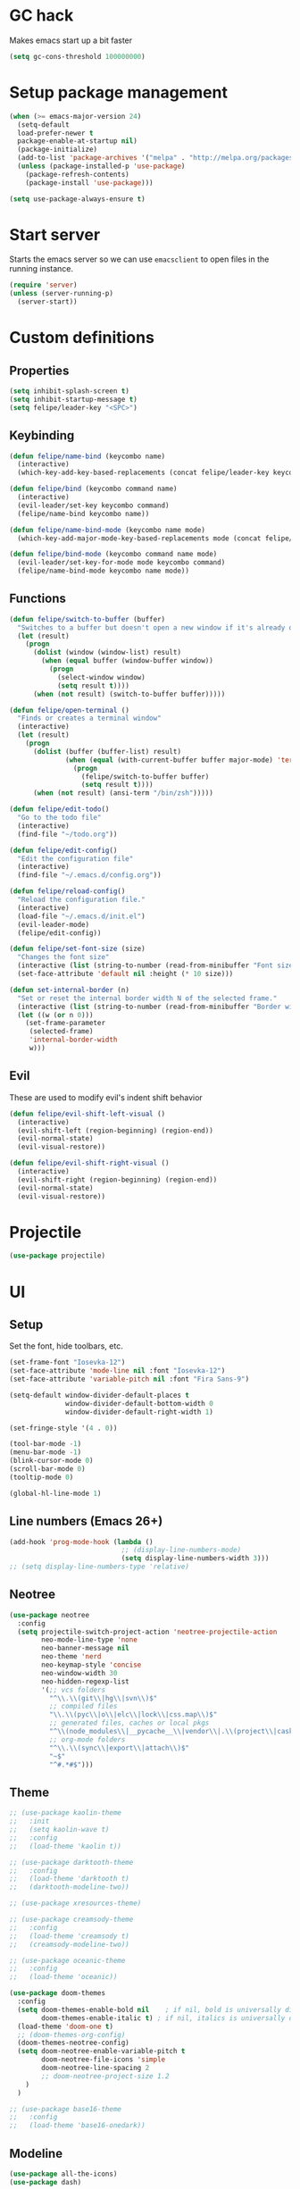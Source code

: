 * GC hack
  Makes emacs start up a bit faster
  #+BEGIN_SRC emacs-lisp
  (setq gc-cons-threshold 100000000)
  #+END_SRC
* Setup package management
  #+BEGIN_SRC emacs-lisp
  (when (>= emacs-major-version 24)
    (setq-default
    load-prefer-newer t
    package-enable-at-startup nil)
    (package-initialize)
    (add-to-list 'package-archives '("melpa" . "http://melpa.org/packages/") t)
    (unless (package-installed-p 'use-package)
      (package-refresh-contents)
      (package-install 'use-package)))

  (setq use-package-always-ensure t)
  #+END_SRC
* Start server
  Starts the emacs server so we can use =emacsclient= to open files in the running instance.
  #+BEGIN_SRC emacs-lisp
    (require 'server)
    (unless (server-running-p)
      (server-start))
  #+END_SRC
* Custom definitions
** Properties
   #+BEGIN_SRC emacs-lisp
     (setq inhibit-splash-screen t)
     (setq inhibit-startup-message t)
     (setq felipe/leader-key "<SPC>")
   #+END_SRC
** Keybinding
   #+BEGIN_SRC emacs-lisp
    (defun felipe/name-bind (keycombo name)
      (interactive)
      (which-key-add-key-based-replacements (concat felipe/leader-key keycombo) name))

    (defun felipe/bind (keycombo command name)
      (interactive)
      (evil-leader/set-key keycombo command)
      (felipe/name-bind keycombo name))

    (defun felipe/name-bind-mode (keycombo name mode)
      (which-key-add-major-mode-key-based-replacements mode (concat felipe/leader-key keycombo) name))

    (defun felipe/bind-mode (keycombo command name mode)
      (evil-leader/set-key-for-mode mode keycombo command)
      (felipe/name-bind-mode keycombo name mode))
   #+END_SRC
** Functions
   #+BEGIN_SRC emacs-lisp
     (defun felipe/switch-to-buffer (buffer)
       "Switches to a buffer but doesn't open a new window if it's already open in another one"
       (let (result)
         (progn
           (dolist (window (window-list) result)
             (when (equal buffer (window-buffer window))
               (progn
                 (select-window window)
                 (setq result t))))
           (when (not result) (switch-to-buffer buffer)))))

     (defun felipe/open-terminal ()
       "Finds or creates a terminal window"
       (interactive)
       (let (result)
         (progn
           (dolist (buffer (buffer-list) result)
                   (when (equal (with-current-buffer buffer major-mode) 'term-mode)
                     (progn
                       (felipe/switch-to-buffer buffer)
                       (setq result t))))
           (when (not result) (ansi-term "/bin/zsh")))))

     (defun felipe/edit-todo()
       "Go to the todo file"
       (interactive)
       (find-file "~/todo.org"))

     (defun felipe/edit-config()
       "Edit the configuration file"
       (interactive)
       (find-file "~/.emacs.d/config.org"))

     (defun felipe/reload-config()
       "Reload the configuration file."
       (interactive)
       (load-file "~/.emacs.d/init.el")
       (evil-leader-mode)
       (felipe/edit-config))

     (defun felipe/set-font-size (size)
       "Changes the font size"
       (interactive (list (string-to-number (read-from-minibuffer "Font size: "))))
       (set-face-attribute 'default nil :height (* 10 size)))

     (defun set-internal-border (n)
       "Set or reset the internal border width N of the selected frame."
       (interactive (list (string-to-number (read-from-minibuffer "Border width: "))))
       (let ((w (or n 0)))
         (set-frame-parameter
          (selected-frame)
          'internal-border-width
          w)))
   #+END_SRC
** Evil
   These are used to modify evil's indent shift behavior
   #+BEGIN_SRC emacs-lisp
     (defun felipe/evil-shift-left-visual ()
       (interactive)
       (evil-shift-left (region-beginning) (region-end))
       (evil-normal-state)
       (evil-visual-restore))

     (defun felipe/evil-shift-right-visual ()
       (interactive)
       (evil-shift-right (region-beginning) (region-end))
       (evil-normal-state)
       (evil-visual-restore))
   #+END_SRC
* Projectile
  #+BEGIN_SRC emacs-lisp
    (use-package projectile)
  #+END_SRC
* UI
** Setup
   Set the font, hide toolbars, etc.
   #+BEGIN_SRC emacs-lisp
     (set-frame-font "Iosevka-12")
     (set-face-attribute 'mode-line nil :font "Iosevka-12")
     (set-face-attribute 'variable-pitch nil :font "Fira Sans-9")

     (setq-default window-divider-default-places t
                   window-divider-default-bottom-width 0
                   window-divider-default-right-width 1)

     (set-fringe-style '(4 . 0))

     (tool-bar-mode -1)
     (menu-bar-mode -1)
     (blink-cursor-mode 0)
     (scroll-bar-mode 0)
     (tooltip-mode 0)

     (global-hl-line-mode 1)
   #+END_SRC
** Line numbers (Emacs 26+)
   #+BEGIN_SRC emacs-lisp
     (add-hook 'prog-mode-hook (lambda ()
                                 ;; (display-line-numbers-mode)
                                 (setq display-line-numbers-width 3)))
     ;; (setq display-line-numbers-type 'relative)
   #+END_SRC
** Neotree
   #+BEGIN_SRC emacs-lisp
     (use-package neotree
       :config
       (setq projectile-switch-project-action 'neotree-projectile-action
             neo-mode-line-type 'none
             neo-banner-message nil
             neo-theme 'nerd
             neo-keymap-style 'concise
             neo-window-width 30
             neo-hidden-regexp-list
             '(;; vcs folders
               "^\\.\\(git\\|hg\\|svn\\)$"
               ;; compiled files
               "\\.\\(pyc\\|o\\|elc\\|lock\\|css.map\\)$"
               ;; generated files, caches or local pkgs
               "^\\(node_modules\\|__pycache__\\|vendor\\|.\\(project\\|cask\\|yardoc\\|sass-cache\\)\\)$"
               ;; org-mode folders
               "^\\.\\(sync\\|export\\|attach\\)$"
               "~$"
               "^#.*#$")))
   #+END_SRC
** Theme
  #+BEGIN_SRC emacs-lisp
        ;; (use-package kaolin-theme
        ;;   :init
        ;;   (setq kaolin-wave t)
        ;;   :config
        ;;   (load-theme 'kaolin t))

        ;; (use-package darktooth-theme
        ;;   :config
        ;;   (load-theme 'darktooth t)
        ;;   (darktooth-modeline-two))

        ;; (use-package xresources-theme)

        ;; (use-package creamsody-theme
        ;;   :config
        ;;   (load-theme 'creamsody t)
        ;;   (creamsody-modeline-two))

        ;; (use-package oceanic-theme
        ;;   :config
        ;;   (load-theme 'oceanic))

        (use-package doom-themes
          :config
          (setq doom-themes-enable-bold nil    ; if nil, bold is universally disabled
                doom-themes-enable-italic t) ; if nil, italics is universally disabled
          (load-theme 'doom-one t)
          ;; (doom-themes-org-config)
          (doom-themes-neotree-config)
          (setq doom-neotree-enable-variable-pitch t
                doom-neotree-file-icons 'simple
                doom-neotree-line-spacing 2
                ;; doom-neotree-project-size 1.2
            )
          )

        ;; (use-package base16-theme
        ;;   :config
        ;;   (load-theme 'base16-onedark))

  #+END_SRC
** Modeline
   #+BEGIN_SRC emacs-lisp
     (use-package all-the-icons)
     (use-package dash)

     (defun doom--resolve-hooks (hooks)
       (cl-loop with quoted-p = (eq (car-safe hooks) 'quote)
                for hook in (doom-enlist (doom-unquote hooks))
                if (eq (car-safe hook) 'quote)
                 collect (cadr hook)
                else if quoted-p
                 collect hook
     else collect (intern (format "%s-hook" (symbol-name hook)))))

     (defun doom-enlist (exp)
       "Return EXP wrapped in a list, or as-is if already a list."
       (if (listp exp) exp (list exp)))

     (defun doom-unquote (exp)
       "Return EXP unquoted."
       (while (memq (car-safe exp) '(quote function))
         (setq exp (cadr exp)))
     exp)

     (defmacro add-hook! (&rest args)
       "A convenience macro for `add-hook'. Takes, in order:
       1. Optional properties :local and/or :append, which will make the hook
          buffer-local or append to the list of hooks (respectively),
       2. The hooks: either an unquoted major mode, an unquoted list of major-modes,
          a quoted hook variable or a quoted list of hook variables. If unquoted, the
          hooks will be resolved by appending -hook to each symbol.
       3. A function, list of functions, or body forms to be wrapped in a lambda.
     Examples:
         (add-hook! 'some-mode-hook 'enable-something)
         (add-hook! some-mode '(enable-something and-another))
         (add-hook! '(one-mode-hook second-mode-hook) 'enable-something)
         (add-hook! (one-mode second-mode) 'enable-something)
         (add-hook! :append (one-mode second-mode) 'enable-something)
         (add-hook! :local (one-mode second-mode) 'enable-something)
         (add-hook! (one-mode second-mode) (setq v 5) (setq a 2))
         (add-hook! :append :local (one-mode second-mode) (setq v 5) (setq a 2))
     Body forms can access the hook's arguments through the let-bound variable
     `args'."
       (declare (indent defun) (debug t))
       (let ((hook-fn 'add-hook)
             append-p local-p)
         (while (keywordp (car args))
           (pcase (pop args)
             (:append (setq append-p t))
             (:local  (setq local-p t))
             (:remove (setq hook-fn 'remove-hook))))
         (let ((hooks (doom--resolve-hooks (pop args)))
               (funcs
                (let ((val (car args)))
                  (if (memq (car-safe val) '(quote function))
                      (if (cdr-safe (cadr val))
                          (cadr val)
                        (list (cadr val)))
                    (list args))))
               forms)
           (dolist (fn funcs)
             (setq fn (if (symbolp fn)
                          `(function ,fn)
                        `(lambda (&rest _) ,@args)))
             (dolist (hook hooks)
               (push (cond ((eq hook-fn 'remove-hook)
                            `(remove-hook ',hook ,fn ,local-p))
                           (t
                            `(add-hook ',hook ,fn ,append-p ,local-p)))
                     forms)))
     `(progn ,@(nreverse forms)))))


     (defmacro def-modeline-segment! (name &rest forms)
       "Defines a modeline segment and byte compiles it."
       (declare (indent defun) (doc-string 2))
       (let ((sym (intern (format "doom-modeline-segment--%s" name))))
         `(progn
            (defun ,sym () ,@forms)
            ,(unless (bound-and-true-p byte-compile-current-file)
               `(let (byte-compile-warnings)
                  (byte-compile #',sym))))))

     (defsubst doom--prepare-modeline-segments (segments)
       (cl-loop for seg in segments
                if (stringp seg)
                 collect seg
                else
                 collect (list (intern (format "doom-modeline-segment--%s" (symbol-name seg))))))

     (defmacro def-modeline! (name lhs &optional rhs)
       "Defines a modeline format and byte-compiles it. NAME is a symbol to identify
     it (used by `doom-modeline' for retrieval). LHS and RHS are lists of symbols of
     modeline segments defined with `def-modeline-segment!'.
     Example:
       (def-modeline! minimal
         (bar matches \" \" buffer-info)
         (media-info major-mode))
       (doom-set-modeline 'minimal t)"
       (let ((sym (intern (format "doom-modeline-format--%s" name)))
             (lhs-forms (doom--prepare-modeline-segments lhs))
             (rhs-forms (doom--prepare-modeline-segments rhs)))
         `(progn
            (defun ,sym ()
              (let ((lhs (list ,@lhs-forms))
                    (rhs (list ,@rhs-forms)))
                (let ((rhs-str (format-mode-line rhs)))
                  (list lhs
                        (propertize
                         " " 'display
                         `((space :align-to (- (+ right right-fringe right-margin)
                                               ,(+ 1 (string-width rhs-str))))))
                        rhs-str))))
            ,(unless (bound-and-true-p byte-compile-current-file)
               `(let (byte-compile-warnings)
                  (byte-compile #',sym))))))

     (defun doom-modeline (key)
       "Returns a mode-line configuration associated with KEY (a symbol). Throws an
     error if it doesn't exist."
       (let ((fn (intern (format "doom-modeline-format--%s" key))))
         (when (functionp fn)
           `(:eval (,fn)))))

     (defun doom-set-modeline (key &optional default)
       "Set the modeline format. Does nothing if the modeline KEY doesn't exist. If
     DEFAULT is non-nil, set the default mode-line for all buffers."
       (-when-let (modeline (doom-modeline key))
         (setf (if default
                   (default-value 'mode-line-format)
                 (buffer-local-value 'mode-line-format (current-buffer)))
     modeline)))

     ;; anzu and evil-anzu expose current/total state that can be displayed in the
     ;; mode-line.
     (use-package evil-anzu
       :when (featurep 'evil)
       :init
       (add-transient-hook! #'evil-ex-start-search (require 'evil-anzu))
       :config
       (setq anzu-cons-mode-line-p nil
             anzu-minimum-input-length 1
             anzu-search-threshold 250)

       ;; Avoid anzu conflicts across buffers
       (mapc #'make-variable-buffer-local
             '(anzu--total-matched anzu--current-position anzu--state
               anzu--cached-count anzu--cached-positions anzu--last-command
               anzu--last-isearch-string anzu--overflow-p))

       ;; Ensure anzu state is cleared when searches & iedit are done
       (add-hook 'isearch-mode-end-hook #'anzu--reset-status t)
       (add-hook '+evil-esc-hook #'anzu--reset-status t)
       (add-hook 'iedit-mode-end-hook #'anzu--reset-status))


     ;; Keep `+doom-modeline-current-window' up-to-date
     (defvar +doom-modeline-current-window (frame-selected-window))
     (defun +doom-modeline|set-selected-window (&rest _)
       "Sets `+doom-modeline-current-window' appropriately"
       (let ((win (frame-selected-window)))
         (unless (minibuffer-window-active-p win)
           (setq +doom-modeline-current-window win))))

     (add-hook 'window-configuration-change-hook #'+doom-modeline|set-selected-window)
     (add-hook 'focus-in-hook #'+doom-modeline|set-selected-window)
     (advice-add #'handle-switch-frame :after #'+doom-modeline|set-selected-window)
     (advice-add #'select-window :after #'+doom-modeline|set-selected-window)

     ;; fish-style modeline
     (use-package shrink-path
       :commands (shrink-path-prompt shrink-path-file-mixed))


     ;;
     ;; Variables
     ;;

     (defvar +doom-modeline-height 40
       "How tall the mode-line should be (only respected in GUI emacs).")

     (defvar +doom-modeline-bar-width 3
       "How wide the mode-line bar should be (only respected in GUI emacs).")

     (defvar +doom-modeline-vspc
       (propertize " " 'face 'variable-pitch)
       "TODO")

     (defvar +doom-modeline-buffer-file-name-style 'truncate-upto-project
       "Determines the style used by `+doom-modeline-buffer-file-name'.
     Given ~/Projects/FOSS/emacs/lisp/comint.el
     truncate-upto-project => ~/P/F/emacs/lisp/comint.el
     truncate-upto-root => ~/P/F/e/lisp/comint.el
     truncate-all => ~/P/F/e/l/comint.el
     relative-to-project => lisp/comint.el
     file-name => comint.el")

     ;; externs
     (defvar anzu--state nil)
     (defvar evil-mode nil)
     (defvar evil-state nil)
     (defvar evil-visual-selection nil)
     (defvar iedit-mode nil)
     (defvar all-the-icons-scale-factor)
     (defvar all-the-icons-default-adjust)


     ;;
     ;; Custom faces
     ;;

     (defgroup +doom-modeline nil
       ""
       :group 'doom)

     (defface doom-modeline-buffer-path
       '((t (:inherit mode-line-emphasis :bold t)))
       "Face used for the dirname part of the buffer path."
       :group '+doom-modeline)

     (defface doom-modeline-buffer-file
       '((t (:inherit mode-line-buffer-id)))
       "Face used for the filename part of the mode-line buffer path."
       :group '+doom-modeline)

     (defface doom-modeline-buffer-modified
       '((t (:inherit error :background nil :bold t)))
       "Face used for the 'unsaved' symbol in the mode-line."
       :group '+doom-modeline)

     (defface doom-modeline-buffer-major-mode
       '((t (:inherit mode-line-emphasis :bold t)))
       "Face used for the major-mode segment in the mode-line."
       :group '+doom-modeline)

     (defface doom-modeline-highlight
       '((t (:inherit mode-line-emphasis)))
       "Face for bright segments of the mode-line."
       :group '+doom-modeline)

     (defface doom-modeline-panel
       '((t (:inherit mode-line-highlight)))
       "Face for 'X out of Y' segments, such as `+doom-modeline--anzu', `+doom-modeline--evil-substitute' and
     `iedit'"
       :group '+doom-modeline)

     (defface doom-modeline-info
       `((t (:inherit success :bold t)))
       "Face for info-level messages in the modeline. Used by `*vc'."
       :group '+doom-modeline)

     (defface doom-modeline-warning
       `((t (:inherit warning :bold t)))
       "Face for warnings in the modeline. Used by `*flycheck'"
       :group '+doom-modeline)

     (defface doom-modeline-urgent
       `((t (:inherit error :bold t)))
       "Face for errors in the modeline. Used by `*flycheck'"
       :group '+doom-modeline)

     ;; Bar
     (defface doom-modeline-bar '((t (:inherit highlight)))
       "The face used for the left-most bar on the mode-line of an active window."
       :group '+doom-modeline)

     (defface doom-modeline-eldoc-bar '((t (:inherit shadow)))
       "The face used for the left-most bar on the mode-line when eldoc-eval is
     active."
       :group '+doom-modeline)

     (defface doom-modeline-inactive-bar '((t (:inherit warning :inverse-video t)))
       "The face used for the left-most bar on the mode-line of an inactive window."
       :group '+doom-modeline)


     ;;
     ;; Bootstrap
     ;;

     ;; Show version string for multi-version managers like rvm, rbenv, pyenv, etc.
     (defvar-local +doom-modeline-env-version nil)
     (defvar-local +doom-modeline-env-command nil)
     (add-hook! '(focus-in-hook find-file-hook) #'+doom-modeline|update-env)
     (defun +doom-modeline|update-env ()
       (when +doom-modeline-env-command
         (let* ((default-directory (projectile-project-root))
                (s (shell-command-to-string +doom-modeline-env-command)))
           (setq +doom-modeline-env-version (if (string-match "[ \t\n\r]+\\'" s)
                                                (replace-match "" t t s)
                                              s)))))

     ;; Only support python and ruby for now
     (add-hook! 'python-mode-hook (setq +doom-modeline-env-command "python --version 2>&1 | cut -d' ' -f2"))
     (add-hook! 'ruby-mode-hook   (setq +doom-modeline-env-command "ruby   --version 2>&1 | cut -d' ' -f2"))


     ;;
     ;; Modeline helpers
     ;;

     (defsubst active ()
       (eq (selected-window) +doom-modeline-current-window))

     ;; Inspired from `powerline's `pl/make-xpm'.
     (defun +doom-modeline--make-xpm (color height width)
       "Create an XPM bitmap."
       (propertize
        " " 'display
        (let ((data (make-list height (make-list width 1)))
              (color (or color "None")))
          (create-image
           (concat
            (format "/* XPM */\nstatic char * percent[] = {\n\"%i %i 2 1\",\n\". c %s\",\n\"  c %s\","
                    (length (car data))
                    (length data)
                    color
                    color)
            (apply #'concat
                   (cl-loop with idx = 0
                            with len = (length data)
                            for dl in data
                            do (cl-incf idx)
                            collect
                            (concat "\""
                                    (cl-loop for d in dl
                                             if (= d 0) collect (string-to-char " ")
                                             else collect (string-to-char "."))
                                    (if (eq idx len) "\"};" "\",\n")))))
           'xpm t :ascent 'center))))

     (defun +doom-modeline-buffer-file-name ()
       "Propertized `buffer-file-name' based on `+doom-modeline-buffer-file-name-style'."
       (propertize
        (pcase +doom-modeline-buffer-file-name-style
          ('truncate-upto-project (+doom-modeline--buffer-file-name 'shrink))
          ('truncate-upto-root (+doom-modeline--buffer-file-name-truncate))
          ('truncate-all (+doom-modeline--buffer-file-name-truncate t))
          ('relative-to-project (+doom-modeline--buffer-file-name-relative))
          ('file-name (propertize (file-name-nondirectory buffer-file-name)
                                  'face
                                  (let ((face (or (and (buffer-modified-p)
                                                       'doom-modeline-buffer-modified)
                                                  (and (active)
                                                       'doom-modeline-buffer-file))))
                                    (when face `(:inherit ,face))))))
        'help-echo (+doom-modeline--buffer-file-name nil)))

     (defun +doom-modeline--buffer-file-name-truncate (&optional truncate-tail)
       "Propertized `buffer-file-name' that truncates every dir along path.
     If TRUNCATE-TAIL is t also truncate the parent directory of the file."
       (let ((dirs (shrink-path-prompt (file-name-directory
                                        (or buffer-file-truename
                                            (file-truename buffer-file-name))))))
         (if (null dirs)
             "%b"
           (let ((modified-faces (if (buffer-modified-p) 'doom-modeline-buffer-modified))
                 (active (active)))
             (let ((dirname (car dirs))
                   (basename (cdr dirs))
                   (dir-faces (or modified-faces (if active 'doom-modeline-project-root-dir)))
                   (file-faces (or modified-faces (if active 'doom-modeline-buffer-file))))
               (concat (propertize (concat dirname
                                           (if truncate-tail (substring basename 0 1) basename)
                                           "/")
                                   'face (if dir-faces `(:inherit ,dir-faces)))
                       (propertize (file-name-nondirectory buffer-file-name)
                                   'face (if file-faces `(:inherit ,file-faces)))))))))

     (defun +doom-modeline--buffer-file-name-relative ()
       "Propertized `buffer-file-name' showing directories relative to project's root only."
       (let ((root (projectile-project-root)))
         (if (null root)
             "%b"
           (let* ((modified-faces (if (buffer-modified-p) 'doom-modeline-buffer-modified))
                  (active (active))
                  (relative-dirs (file-relative-name (file-name-directory buffer-file-name) root))
                  (relative-faces (or modified-faces (if active 'doom-modeline-buffer-path)))
                  (file-faces (or modified-faces (if active 'doom-modeline-buffer-file))))
             (if (equal "./" relative-dirs) (setq relative-dirs ""))
             (concat (propertize relative-dirs 'face (if relative-faces `(:inherit ,relative-faces)))
                     (propertize (file-name-nondirectory buffer-file-name)
                                 'face (if file-faces `(:inherit ,file-faces))))))))

     (defun +doom-modeline--buffer-file-name (truncate-project-root-parent)
       "Propertized `buffer-file-name'.
     If TRUNCATE-PROJECT-ROOT-PARENT is t space will be saved by truncating it down
     fish-shell style.
     Example:
     ~/Projects/FOSS/emacs/lisp/comint.el => ~/P/F/emacs/lisp/comint.el"
       (let* ((project-root (projectile-project-root))
              (file-name-split (shrink-path-file-mixed project-root
                                                       (file-name-directory
                                                        (or buffer-file-truename
                                                            (file-truename buffer-file-name)))
                                                       (file-truename buffer-file-name))))
         (if (null file-name-split)
             "%b"
           (pcase-let ((`(,root-path-parent ,project ,relative-path ,filename) file-name-split))
             (let ((modified-faces (if (buffer-modified-p) 'doom-modeline-buffer-modified))
                   (active (active)))
               (let ((sp-faces       (or modified-faces (if active 'font-lock-comment-face)))
                     (project-faces  (or modified-faces (if active 'font-lock-string-face)))
                     (relative-faces (or modified-faces (if active 'doom-modeline-buffer-path)))
                     (file-faces     (or modified-faces (if active 'doom-modeline-buffer-file))))
                 (let ((sp-props       `(,@(if sp-faces       `(:inherit ,sp-faces))      ,@(if active '(:weight bold))))
                       (project-props  `(,@(if project-faces  `(:inherit ,project-faces)) ,@(if active '(:weight bold))))
                       (relative-props `(,@(if relative-faces `(:inherit ,relative-faces))))
                       (file-props     `(,@(if file-faces     `(:inherit ,file-faces)))))
                   (concat (propertize (if truncate-project-root-parent
                                           root-path-parent
                                         (abbreviate-file-name project-root))
                                       'face sp-props)
                           (propertize (concat project "/") 'face project-props)
                           (when relative-path (propertize relative-path 'face relative-props))
                           (propertize filename 'face file-props)))))))))


     ;;
     ;; Segments
     ;;

     (def-modeline-segment! buffer-project
       "Displays `projectile-project-root'. This is for special buffers like the scratch
     buffer where knowing the current project directory is important."
       (let ((face (if (active) 'doom-modeline-buffer-path)))
         (concat (if (display-graphic-p) " ")
                 (all-the-icons-octicon
                  "file-directory"
                  :face face
                  :v-adjust -0.05
                  :height 1.25)
                 (propertize (concat " " (abbreviate-file-name (projectile-project-root)))
                             'face face))))

     ;;
     (def-modeline-segment! buffer-info
       "Combined information about the current buffer, including the current working
     directory, the file name, and its state (modified, read-only or non-existent)."
       (let ((all-the-icons-scale-factor 1.2))
         (concat (cond (buffer-read-only
                        (concat (all-the-icons-octicon
                                 "lock"
                                 :face 'doom-modeline-warning
                                 :v-adjust -0.05)
                                " "))
                       ((buffer-modified-p)
                        (concat (all-the-icons-faicon
                                 "floppy-o"
                                 :face 'doom-modeline-buffer-modified
                                 :v-adjust -0.0575)
                                " "))
                       ((and buffer-file-name
                             (not (file-exists-p buffer-file-name)))
                        (concat (all-the-icons-octicon
                                 "circle-slash"
                                 :face 'doom-modeline-urgent
                                 :v-adjust -0.05)
                                " "))
                       ((buffer-narrowed-p)
                        (concat (all-the-icons-octicon
                                 "fold"
                                 :face 'doom-modeline-warning
                                 :v-adjust -0.05)
                                " ")))
                 (if buffer-file-name
                     (+doom-modeline-buffer-file-name)
                   "%b"))))

     ;;
     (def-modeline-segment! buffer-info-simple
       "Return the current buffer name only, but with fontification."
       (propertize "%b" 'face (if (active) 'doom-modeline-buffer-file)))

     ;;
     (def-modeline-segment! buffer-encoding
       "Displays the encoding and eol style of the buffer the same way Atom does."
       (concat (pcase (coding-system-eol-type buffer-file-coding-system)
                 (0 "LF  ")
                 (1 "CRLF  ")
                 (2 "CR  "))
               (let ((sys (coding-system-plist buffer-file-coding-system)))
                 (cond ((memq (plist-get sys :category) '(coding-category-undecided coding-category-utf-8))
                        "UTF-8")
                       (t (upcase (symbol-name (plist-get sys :name))))))
               "  "))

     ;;
     (def-modeline-segment! major-mode
       "The major mode, including process, environment and text-scale info."
       (propertize
        (concat (format-mode-line mode-name)
                (when (stringp mode-line-process)
                  mode-line-process)
                (when +doom-modeline-env-version
                  (concat " " +doom-modeline-env-version))
                (and (featurep 'face-remap)
                     (/= text-scale-mode-amount 0)
                     (format " (%+d)" text-scale-mode-amount)))
        'face (if (active) 'doom-modeline-buffer-major-mode)))

     ;;
     (def-modeline-segment! vcs
       "Displays the current branch, colored based on its state."
       (when (and vc-mode buffer-file-name)
         (let* ((backend (vc-backend buffer-file-name))
                (state   (vc-state buffer-file-name backend)))
           (let ((face    'mode-line-inactive)
                 (active  (active))
                 (all-the-icons-scale-factor 1.0)
                 (all-the-icons-default-adjust -0.1))
             (concat "  "
                     (cond ((memq state '(edited added))
                            (if active (setq face 'doom-modeline-info))
                            (all-the-icons-octicon
                             "git-compare"
                             :face face
                             :height 1.2
                             :v-adjust -0.05))
                           ((eq state 'needs-merge)
                            (if active (setq face 'doom-modeline-info))
                            (all-the-icons-octicon "git-merge" :face face))
                           ((eq state 'needs-update)
                            (if active (setq face 'doom-modeline-warning))
                            (all-the-icons-octicon "arrow-down" :face face))
                           ((memq state '(removed conflict unregistered))
                            (if active (setq face 'doom-modeline-urgent))
                            (all-the-icons-octicon "alert" :face face))
                           (t
                            (if active (setq face 'font-lock-doc-face))
                            (all-the-icons-octicon
                             "git-compare"
                             :face face
                             :height 1.2
                             :v-adjust -0.05)))
                     " "
                     (propertize (substring vc-mode (+ (if (eq backend 'Hg) 2 3) 2))
                                 'face (if active face))
                     " ")))))

     ;;
     (defun +doom-ml-icon (icon &optional text face voffset)
       "Displays an octicon ICON with FACE, followed by TEXT. Uses
     `all-the-icons-octicon' to fetch the icon."
       (concat (if vc-mode " " "  ")
               (when icon
                 (concat
                  (all-the-icons-material icon :face face :height 1.1 :v-adjust (or voffset -0.2))
                  (if text +doom-modeline-vspc)))
               (when text
                 (propertize text 'face face))
               (if vc-mode "  " " ")))

     (def-modeline-segment! flycheck
       "Displays color-coded flycheck error status in the current buffer with pretty
     icons."
       (when (boundp 'flycheck-last-status-change)
         (pcase flycheck-last-status-change
           ('finished (if flycheck-current-errors
                          (let-alist (flycheck-count-errors flycheck-current-errors)
                            (let ((sum (+ (or .error 0) (or .warning 0))))
                              (+doom-ml-icon "do_not_disturb_alt"
                                             (number-to-string sum)
                                             (if .error 'doom-modeline-urgent 'doom-modeline-warning)
                                             -0.25)))
                        (+doom-ml-icon "check" nil 'doom-modeline-info)))
           ('running     (+doom-ml-icon "access_time" nil 'font-lock-doc-face -0.25))
           ('no-checker  (+doom-ml-icon "sim_card_alert" "-" 'font-lock-doc-face))
           ('errored     (+doom-ml-icon "sim_card_alert" "Error" 'doom-modeline-urgent))
           ('interrupted (+doom-ml-icon "pause" "Interrupted" 'font-lock-doc-face)))))
           ;; ('interrupted (+doom-ml-icon "x" "Interrupted" 'font-lock-doc-face)))))

     ;;
     (defsubst doom-column (pos)
       (save-excursion (goto-char pos)
                       (current-column)))

     (def-modeline-segment! selection-info
       "Information about the current selection, such as how many characters and
     lines are selected, or the NxM dimensions of a block selection."
       (when (and (active) (or mark-active (eq evil-state 'visual)))
         (let ((reg-beg (region-beginning))
               (reg-end (region-end)))
           (propertize
            (let ((lines (count-lines reg-beg (min (1+ reg-end) (point-max)))))
              (cond ((or (bound-and-true-p rectangle-mark-mode)
                         (eq 'block evil-visual-selection))
                     (let ((cols (abs (- (doom-column reg-end)
                                         (doom-column reg-beg)))))
                       (format "%dx%dB" lines cols)))
                    ((eq 'line evil-visual-selection)
                     (format "%dL" lines))
                    ((> lines 1)
                     (format "%dC %dL" (- (1+ reg-end) reg-beg) lines))
                    (t
                     (format "%dC" (- (1+ reg-end) reg-beg)))))
            'face 'doom-modeline-highlight))))


     ;;
     (defun +doom-modeline--macro-recording ()
       "Display current Emacs or evil macro being recorded."
       (when (and (active) (or defining-kbd-macro executing-kbd-macro))
         (let ((sep (propertize " " 'face 'doom-modeline-panel)))
           (concat sep
                   (propertize (if (bound-and-true-p evil-this-macro)
                                   (char-to-string evil-this-macro)
                                 "Macro")
                               'face 'doom-modeline-panel)
                   sep
                   (all-the-icons-octicon "triangle-right"
                                          :face 'doom-modeline-panel
                                          :v-adjust -0.05)
                   sep))))

     (defsubst +doom-modeline--anzu ()
       "Show the match index and total number thereof. Requires `anzu', also
     `evil-anzu' if using `evil-mode' for compatibility with `evil-search'."
       (when (and anzu--state (not iedit-mode))
         (propertize
          (let ((here anzu--current-position)
                (total anzu--total-matched))
            (cond ((eq anzu--state 'replace-query)
                   (format " %d replace " total))
                  ((eq anzu--state 'replace)
                   (format " %d/%d " here total))
                  (anzu--overflow-p
                   (format " %s+ " total))
                  (t
                   (format " %s/%d " here total))))
          'face (if (active) 'doom-modeline-panel))))

     (defsubst +doom-modeline--evil-substitute ()
       "Show number of matches for evil-ex substitutions and highlights in real time."
       (when (and evil-mode
                  (or (assq 'evil-ex-substitute evil-ex-active-highlights-alist)
                      (assq 'evil-ex-global-match evil-ex-active-highlights-alist)
                      (assq 'evil-ex-buffer-match evil-ex-active-highlights-alist)))
         (propertize
          (let ((range (if evil-ex-range
                           (cons (car evil-ex-range) (cadr evil-ex-range))
                         (cons (line-beginning-position) (line-end-position))))
                (pattern (car-safe (evil-delimited-arguments evil-ex-argument 2))))
            (if pattern
                (format " %s matches " (how-many pattern (car range) (cdr range)))
              " - "))
          'face (if (active) 'doom-modeline-panel))))

     (defun doom-themes--overlay-sort (a b)
       (< (overlay-start a) (overlay-start b)))

     (defsubst +doom-modeline--iedit ()
       "Show the number of iedit regions matches + what match you're on."
       (when (and iedit-mode iedit-occurrences-overlays)
         (propertize
          (let ((this-oc (or (let ((inhibit-message t))
                               (iedit-find-current-occurrence-overlay))
                             (progn (iedit-prev-occurrence)
                                    (iedit-find-current-occurrence-overlay))))
                (length (length iedit-occurrences-overlays)))
            (format " %s/%d "
                    (if this-oc
                        (- length
                           (length (memq this-oc (sort (append iedit-occurrences-overlays nil)
                                                       #'doom-themes--overlay-sort)))
                           -1)
                      "-")
                    length))
          'face (if (active) 'doom-modeline-panel))))

     (def-modeline-segment! matches
       "Displays: 1. the currently recording macro, 2. A current/total for the
     current search term (with anzu), 3. The number of substitutions being conducted
     with `evil-ex-substitute', and/or 4. The number of active `iedit' regions."
       (let ((meta (concat (+doom-modeline--macro-recording)
                           (+doom-modeline--anzu)
                           (+doom-modeline--evil-substitute)
                           (+doom-modeline--iedit))))
          (or (and (not (equal meta "")) meta)
              (if buffer-file-name " %I "))))

     ;; TODO Include other information
     (def-modeline-segment! media-info
       "Metadata regarding the current file, such as dimensions for images."
       (cond ((eq major-mode 'image-mode)
              (cl-destructuring-bind (width . height)
                  (image-size (image-get-display-property) :pixels)
                (format "  %dx%d  " width height)))))

     (def-modeline-segment! bar
       "The bar regulates the height of the mode-line in GUI Emacs.
     Returns \"\" to not break --no-window-system."
       (if (display-graphic-p)
           (+doom-modeline--make-xpm
            (face-background (if (active)
                                 'doom-modeline-bar
                               'doom-modeline-inactive-bar)
                             nil t)
            +doom-modeline-height
            +doom-modeline-bar-width)
         ""))


     ;;
     ;; Mode lines
     ;;

     (def-modeline! main
       (bar matches " " buffer-info-simple "  %l:%c %p  " selection-info)
       (buffer-encoding major-mode vcs flycheck))

     (def-modeline! minimal
       (bar matches " " buffer-info-simple)
       (media-info major-mode))

     (def-modeline! special
       (bar matches " " buffer-info-simple "  %l:%c %p  " selection-info)
       (buffer-encoding major-mode flycheck))

     (def-modeline! project
       (bar buffer-project)
       (major-mode))

     (def-modeline! media
       (bar " %b  ")
       (media-info major-mode))


     ;;
     ;; Hooks
     ;;

     (defun +doom-modeline|init ()
       "Set the default modeline."
       (doom-set-modeline 'main t)

       ;; This scratch buffer is already created and doesn't get a modeline. For the
       ;; love of Emacs, someone give the man a modeline!
       (with-current-buffer "*scratch*"
         (doom-set-modeline 'main)))

     (defun +doom-modeline|set-special-modeline ()
       (doom-set-modeline 'special))

     (defun +doom-modeline|set-media-modeline ()
       (doom-set-modeline 'media))


     ;;
     ;; Bootstrap
     ;;

     (doom-set-modeline 'main t)
     ;; This scratch buffer is already created and doesn't get a modeline. For the
     ;; love of Emacs, someone give the man a modeline!
     (with-current-buffer "*scratch*"
       (doom-set-modeline 'main))

     (add-hook 'org-src-mode-hook #'+doom-modeline|set-special-modeline)
     (add-hook 'image-mode-hook   #'+doom-modeline|set-media-modeline)
     (add-hook 'circe-mode-hook #'+doom-modeline|set-special-modeline)
   #+END_SRC
** Solaire-mode
   #+BEGIN_SRC emacs-lisp
     (use-package solaire-mode
       :config
       ;; brighten buffers (that represent real files)
       (add-hook 'after-change-major-mode-hook #'turn-on-solaire-mode)
       ;; To enable solaire-mode unconditionally for certain modes:
       (add-hook 'ediff-prepare-buffer-hook #'solaire-mode)
       (add-hook 'magit-mode-hook #'solaire-mode)
       (add-hook 'dashboard-mode-hook #'solaire-mode)
       (add-hook 'org-src-mode-hook #'solaire-mode)
       (add-hook 'term-mode-hook #'solaire-mode)
       ;; ...if you use auto-revert-mode:
       (add-hook 'after-revert-hook #'turn-on-solaire-mode)
       ;; highlight the minibuffer when it is activated:
       (add-hook 'minibuffer-setup-hook #'solaire-mode-in-minibuffer)

       (solaire-mode-swap-bg))
   #+END_SRC
** Ivy
   #+BEGIN_SRC emacs-lisp
     (use-package ivy
       :diminish (ivy-mode . "")
       :config
       (ivy-mode 1)
       ;; add ‘recentf-mode’ and bookmarks to ‘ivy-switch-buffer’.
       (setq ivy-use-virtual-buffers t)
       ;; number of result lines to display
       (setq ivy-height 10)
       ;; does not count candidates
       (setq ivy-count-format "")
       ;; no regexp by default
       (setq ivy-initial-inputs-alist nil)
       ;; configure regexp engine.
       (setq ivy-re-builders-alist
             ;; allow input not in order
             '((t   . ivy--regex-ignore-order))))

     (use-package counsel
       :after ivy
       :config
       (use-package counsel-projectile
           :after projectile)

       (use-package counsel-gtags))

   #+END_SRC
** Which-key
   #+BEGIN_SRC emacs-lisp
     (use-package which-key
       :init
       (setq which-key-idle-delay 0.2)
       (setq which-key-add-column-padding 1)
       :config
       (which-key-mode))
   #+END_SRC
** Dashboard
   #+BEGIN_SRC emacs-lisp
     (use-package dashboard
       :init
       (setq dashboard-items '((recents  . 5)
                               (projects . 5)))
       (setq dashboard-startup-banner 'logo)
       (setq dashboard-banner-logo-title "Welcome to Emacs!")
       :config
       (add-hook 'dashboard-mode-hook (lambda ()
                                        (nlinum-mode 0)
                                        ))
       (dashboard-setup-startup-hook))

   #+END_SRC
* Misc
** Fix environment variables
   #+BEGIN_SRC emacs-lisp
     (use-package exec-path-from-shell
       :config
       (when (memq window-system '(mac ns x))
         (exec-path-from-shell-initialize)
         (exec-path-from-shell-copy-env "GOPATH")))
   #+END_SRC
** Smooth scrolling
   #+BEGIN_SRC emacs-lisp
     (use-package smooth-scrolling
       :config
       (smooth-scrolling-mode 1))
   #+END_SRC
** Rainbow delimeters
   #+BEGIN_SRC emacs-lisp
     (use-package rainbow-delimiters
       :config
       (add-hook 'prog-mode-hook #'rainbow-delimiters-mode))
   #+END_SRC
** Persistent undo history
   #+BEGIN_SRC emacs-lisp
     (setq undo-tree-auto-save-history t)
     (setq undo-tree-history-directory-alist '(("." . "~/.emacs.d/undo")))
   #+END_SRC
** Dumb jump
   #+BEGIN_SRC emacs-lisp
     (use-package dumb-jump)
   #+END_SRC
** Zooming
   #+BEGIN_SRC emacs-lisp
     (use-package zoom-frm)
   #+END_SRC
** Find other file (header/source)
   #+BEGIN_SRC emacs-lisp
     (use-package cff)
   #+END_SRC
** Shackle
   #+BEGIN_SRC emacs-lisp
     (use-package shackle
       :init
       (setq shackle-default-rule '(:same t)))
   #+END_SRC
** Eyebrowse
   #+BEGIN_SRC emacs-lisp
     (use-package eyebrowse
       :config
       (eyebrowse-mode t))
   #+END_SRC
** Electric pair mode
   #+BEGIN_SRC emacs-lisp
     (electric-pair-mode)
   #+END_SRC
** Rainbow-mode
   #+BEGIN_SRC emacs-lisp
     (use-package rainbow-mode
       :config
       (add-hook 'prog-mode-hook (lambda () (rainbow-mode 1))))
   #+END_SRC
** Other stuff
   #+BEGIN_SRC emacs-lisp
     (setq mouse-wheel-scroll-amount '(2 ((shift) . 2))) ;; one line at a time
     (setq mouse-wheel-progressive-speed nil) ;; don't accelerate scrolling
     (setq mouse-wheel-follow-mouse 't) ;; scroll window under mouse
     (setq scroll-step 1) ;; keyboard scroll one line at a time

     (setq-default indent-tabs-mode nil)

     ;; (setq show-paren-delay 0)
     ;; (show-paren-mode t)
     ;; (setq show-paren-style 'parenthesis)

     (add-hook 'prog-mode-hook #'hs-minor-mode)

     (setq-default fringes-outside-margins t)

     ;; Stop emacs from making a mess
     (setq auto-save-file-name-transforms
               `((".*" ,(concat user-emacs-directory "auto-save/") t)))
     (setq backup-directory-alist
           `(("." . ,(expand-file-name
                     (concat user-emacs-directory "backups")))))

     (use-package nlinum
       :init
       (setq nlinum-highlight-current-line t)
       :config
       ;; (add-hook 'prog-mode-hook #'nlinum-mode)
       (defun nlinum-mode-margin-hook ()
         (when nlinum-mode
           (setq-local nlinum-format "%d ")))
       (add-hook 'nlinum-mode-hook #'nlinum-mode-margin-hook))

     (use-package evil-vimish-fold
       :after evil
       :config
       (evil-vimish-fold-mode 1))

     (use-package exec-path-from-shell
       :config
       (exec-path-from-shell-initialize))
   #+END_SRC
* Evil
  #+BEGIN_SRC emacs-lisp
    (use-package evil
      :init
      (setq evil-shift-width 2)
      :config
      (fset 'evil-visual-update-x-selection 'ignore)
      (evil-mode 1)

      (define-key evil-normal-state-map (kbd "C-h") 'evil-window-left)
      (define-key evil-normal-state-map (kbd "C-j") 'evil-window-down)
      (define-key evil-normal-state-map (kbd "C-k") 'evil-window-up)
      (define-key evil-normal-state-map (kbd "C-l") 'evil-window-right)

      (evil-define-key 'normal neotree-mode-map (kbd "TAB") 'neotree-enter)
      (evil-define-key 'normal neotree-mode-map (kbd "SPC") 'neotree-quick-look)
      (evil-define-key 'normal neotree-mode-map (kbd "q") 'neotree-hide)
      (evil-define-key 'normal neotree-mode-map (kbd "RET") 'neotree-enter)

      (defun minibuffer-keyboard-quit ()
        "Abort recursive edit.
        In Delete Selection mode, if the mark is active, just deactivate it;
        then it takes a second \\[keyboard-quit] to abort the minibuffer."
        (interactive)
        (if (and delete-selection-mode transient-mark-mode mark-active)
          (setq deactivate-mark  t)
          (when (get-buffer "*Completions*") (delete-windows-on "*Completions*"))
          (abort-recursive-edit)))
      (define-key evil-normal-state-map [escape] 'keyboard-quit)
      (define-key evil-visual-state-map [escape] 'keyboard-quit)
      (define-key minibuffer-local-map [escape] 'minibuffer-keyboard-quit)
      (define-key minibuffer-local-ns-map [escape] 'minibuffer-keyboard-quit)
      (define-key minibuffer-local-completion-map [escape] 'minibuffer-keyboard-quit)
      (define-key minibuffer-local-must-match-map [escape] 'minibuffer-keyboard-quit)
      (define-key minibuffer-local-isearch-map [escape] 'minibuffer-keyboard-quit)
      (global-set-key [escape] 'evil-exit-emacs-state))
  #+END_SRC
** Evil leader
   #+BEGIN_SRC emacs-lisp
     (use-package evil-leader
       :after evil
       :config
       (global-evil-leader-mode)

       ; Overload shifts so that they don't lose the selection
       (define-key evil-visual-state-map (kbd ">") 'felipe/evil-shift-right-visual)
       (define-key evil-visual-state-map (kbd "<") 'felipe/evil-shift-left-visual)
       (define-key evil-visual-state-map [tab] 'felipe/evil-shift-right-visual)
       (define-key evil-visual-state-map [S-tab] 'felipe/evil-shift-left-visual)

       (evil-leader/set-leader felipe/leader-key))
   #+END_SRC
** Evil commentary
   #+BEGIN_SRC emacs-lisp
     (use-package evil-commentary
       :after evil
       :config
       (evil-commentary-mode))
   #+END_SRC
** Evil surround
   #+BEGIN_SRC emacs-lisp
     (use-package evil-surround
       :after evil
       :config
       (global-evil-surround-mode 1))
   #+END_SRC
* Snippets
  #+BEGIN_SRC emacs-lisp
    (use-package yasnippet
      :init
      (setq yas-snippet-dirs
            '("~/.emacs.d/yasnippet-snippets"
              "~/.emacs.d/snippets"))
      :config
      (yas-global-mode 1))
  #+END_SRC
* Flycheck
  #+BEGIN_SRC emacs-lisp
    (use-package flycheck
      :init
      (setq flycheck-highlighting-mode 'symbols)
      (setq flycheck-indication-mode nil)
      (with-eval-after-load 'flycheck
        (setq-default flycheck-disabled-checkers '(emacs-lisp-checkdoc)))
      :config
      (global-flycheck-mode)
      (use-package flycheck-pos-tip
        :config
        (setq flycheck-pos-tip-timeout 60)
        (flycheck-pos-tip-mode)))
  #+END_SRC
* Company
  #+BEGIN_SRC emacs-lisp
    (use-package company
      :init
      (setq company-tooltip-align-annotations t)
      (setq company-tooltip-limit 20)
      (setq company-echo-delay 0)
      (setq company-idle-delay .3)
      :config
      (global-company-mode))
  #+END_SRC
* Git
  #+BEGIN_SRC emacs-lisp
    (use-package magit)

    (use-package evil-magit
      :after magit)

    (use-package git-gutter-fringe
      :config
      (global-git-gutter-mode +1)
      (when (display-graphic-p)
        ;; because git-gutter is in the left fringe
        ;; subtle diff indicators in the fringe
        ;; places the git gutter outside the margins.
        (setq-default fringes-outside-margins t)
        ;; thin fringe bitmaps
        (fringe-helper-define 'git-gutter-fr:added '(center repeated)
          "XXX.....")
        (fringe-helper-define 'git-gutter-fr:modified '(center repeated)
          "XXX.....")
        (fringe-helper-define 'git-gutter-fr:deleted 'bottom
          "X......."
          "XX......"
          "XXX....."
          "XXXX....")))
  #+END_SRC
* Docker
  #+BEGIN_SRC emacs-lisp
    (use-package docker)
  #+END_SRC
* Languages
** LSP
   Language server protocol
   #+BEGIN_SRC emacs-lisp
     (use-package lsp-mode
       :config
       (require 'lsp-flycheck)
       ;; (use-package company-lsp
       ;;   :after company
       ;;   :config
       ;;   (push 'company-lsp company-backends))
       )
   #+END_SRC
** Org
   #+BEGIN_SRC emacs-lisp
     (use-package org
       :config
       (setq org-src-fontify-natively t)
       (setq org-log-done 'time))

     (use-package org-bullets
       :after org
       :init
       (add-hook 'org-mode-hook (lambda ()
                                 ;; (nlinum-mode 0)
                                 (org-bullets-mode 1))))

     (use-package evil-org
       :after org)
   #+END_SRC
** Markdown
   #+BEGIN_SRC emacs-lisp
     (use-package markdown-mode)
   #+END_SRC
** Rust
   #+BEGIN_SRC emacs-lisp
     (use-package rust-mode
       :after lsp-mode
       :config

       (use-package racer
         :after company
         :config
         (add-hook 'rust-mode-hook #'racer-mode)
         (add-hook 'racer-mode-hook #'eldoc-mode)
         (add-hook 'racer-mode-hook #'company-mode))

       ;; (use-package flycheck-rust
       ;;   :after flycheck
       ;;   :config
       ;;   (add-hook 'flycheck-mode-hook #'flycheck-rust-setup))

       ;; (define-key rust-mode-map (kbd "TAB") #'company-indent-or-complete-common)

       (use-package lsp-rust
         :after lsp-mode
         :init
         (add-hook 'rust-mode-hook #'lsp-rust-enable)
         (add-hook 'rust-mode-hook #'flycheck-mode)
         ;; (add-hook 'rust-mode-hook 'lsp-mode)
         (setq lsp-rust-rls-command '("rustup" "run" "nightly" "rls"))

         :config
         (defconst lsp-rust--handlers
           '(("rustDocument/diagnosticsBegin" . (lambda (_w _p)))
             ("rustDocument/diagnosticsEnd" .
             (lambda (w _p)
               (when (< (cl-decf (gethash w lsp-rust--diag-counters 0)) 0))))
             ("rustDocument/beginBuild" .
             (lambda (w _p)
               (cl-incf (gethash w lsp-rust--diag-counters 0)))))))
     )

     ;; (use-package cargo
     ;;   :after rust-mode
     ;;   :config
     ;;   (add-hook 'rust-mode-hook 'cargo-minor-mode))
   #+END_SRC
** Python
   #+BEGIN_SRC emacs-lisp
     (use-package elpy
       :config
       (elpy-enable)
       (when (require 'flycheck nil t)
         (setq elpy-modules (delq 'elpy-module-flymake elpy-modules))
         (add-hook 'elpy-mode-hook 'flycheck-mode))
       (setq elpy-modules (delete 'elpy-module-highlight-indentation elpy-modules)))

     ;; (use-package anaconda-mode
     ;;   :config
     ;;   (add-hook 'python-mode-hook 'anaconda-mode)
     ;;   (add-hook 'python-mode-hook 'anaconda-eldoc-mode))
   #+END_SRC
** Lua
   #+BEGIN_SRC emacs-lisp
     (use-package lua-mode
       :init
       (setq lua-indent-level 2)
       :config
       (use-package company-lua
         :after company
         :config
         (add-to-list 'company-backends 'company-lua)))
   #+END_SRC
** Web languages (markup, etc)
   #+BEGIN_SRC emacs-lisp
     (use-package web-mode
       :config
       (setq web-mode-enable-auto-quoting nil))

     (use-package emmet-mode
       :config
       (add-hook 'emmet-mode-hook
               (lambda ()
                 ;; clearing old C-j and C-return key mapping.
                 (define-key emmet-mode-keymap (kbd "C-j")        nil)
                 (define-key emmet-mode-keymap (kbd "<C-return>") nil)
                 ;; define new TAB key mapping instead.
                 (define-key emmet-mode-keymap (kbd "<tab>")        'emmet-expand-line))))

     (use-package pug-mode)

     (use-package sass-mode)

     (use-package vue-mode
       :config
       (add-hook 'vue-mode-hook 'emmet-mode))
   #+END_SRC
** Javascript
   #+BEGIN_SRC emacs-lisp
    (use-package js2-mode
      :init
      (setq js2-highlight-level 3)
      :config
      (add-to-list 'auto-mode-alist '("\\.js\\'" . js2-mode)))
   #+END_SRC
** Typescript
   #+BEGIN_SRC emacs-lisp
     (use-package tide
       :after company
       :config
       (defun setup-tide-mode ()
         (interactive)
         (tide-setup))

       (add-to-list 'auto-mode-alist '("\\.tsx\\'" . web-mode))
       (add-hook 'web-mode-hook
         (lambda ()
           (when (string-equal "tsx" (file-name-extension buffer-file-name))
             (setup-tide-mode))))

       (flycheck-add-mode 'typescript-tslint 'web-mode)

       ;; formats the buffer before saving
       (add-hook 'before-save-hook 'tide-format-before-save)

       (add-hook 'typescript-mode-hook #'setup-tide-mode))
   #+END_SRC
** C/C++
   #+BEGIN_SRC emacs-lisp
     ;; (use-package rtags
     ;;   :init
     ;;   (setq rtags-autostart-diagnostics t)
     ;;   (setq rtags-completions-enabled t)
     ;;   :config
     ;;   (use-package company-rtags
     ;;     :config
     ;;     (push 'company-rtags company-backends))
     ;;   (use-package flycheck-rtags
     ;;     :config
     ;;     (defun my-flycheck-rtags-setup ()
     ;;       (flycheck-select-checker 'rtags)
     ;;       (setq-local flycheck-highlighting-mode nil) ;; RTags creates more accurate overlays.
     ;;       (setq-local flycheck-check-syntax-automatically nil))
     ;;     (add-hook 'c-mode-hook #'my-flycheck-rtags-setup)
     ;;     (add-hook 'c++-mode-hook #'my-flycheck-rtags-setup))
     ;;   (use-package ivy-rtags
     ;;     :init
     ;;     (setq rtags-display-result-backend 'ivy)))

     (use-package irony
       :after evil-leader
       :config
       (defun my-irony-mode-on ()
         ;; avoid enabling irony-mode in modes that inherits c-mode, e.g: php-mode
         (when (member major-mode irony-supported-major-modes)
           (irony-mode 1)))

       (add-hook 'c++-mode-hook 'my-irony-mode-on)
       (add-hook 'c-mode-hook 'my-irony-mode-on)
       (add-hook 'irony-mode-hook 'irony-cdb-autosetup-compile-options)

       ;; (setq-default irony-cdb-compilation-databases '(irony-cdb-clang-complete))
       ;; (setq irony-additional-clang-options '("-std=c++14"))

       (use-package flycheck-irony
         :after flycheck
         :config
         (add-hook 'flycheck-mode-hook #'flycheck-irony-setup))

       (use-package company-irony
         :after company
         :config
         (add-to-list 'company-backends 'company-irony))

       (use-package irony-eldoc
         :config
         (add-hook 'irony-mode-hook 'irony-eldoc)))


     (use-package clang-format)

     (add-to-list 'auto-mode-alist '("\\.h\\'" . c++-mode))
   #+END_SRC
** Haskell
   #+BEGIN_SRC emacs-lisp
     (use-package intero
       :config
       (add-hook 'haskell-mode-hook 'intero-mode))

     (use-package hasky-stack)
   #+END_SRC
** Emacs lisp
   #+BEGIN_SRC emacs-lisp
    (use-package elisp-format)
   #+END_SRC
** GLSL
   #+BEGIN_SRC emacs-lisp
    (use-package glsl-mode
      :config
      (add-to-list 'auto-mode-alist '("\\.vsh\\'" . glsl-mode))
      (add-to-list 'auto-mode-alist '("\\.fsh\\'" . glsl-mode))
      (add-to-list 'auto-mode-alist '("\\.glslf\\'" . glsl-mode))
      (add-to-list 'auto-mode-alist '("\\.glslv\\'" . glsl-mode)))
   #+END_SRC
** Go
   #+BEGIN_SRC emacs-lisp
     (use-package go-mode
       :config
       (setq gofmt-command "goimports")
       (add-hook 'before-save-hook 'gofmt-before-save)
       (use-package company-go
         :config
         (add-hook 'go-mode-hook (lambda ()
                                   (set (make-local-variable 'company-backends) '(company-go))
                                   (company-mode))))
       (use-package go-eldoc
         :config
         (add-hook 'go-mode-hook 'go-eldoc-setup)))
   #+END_SRC
** Nim
   #+BEGIN_SRC emacs-lisp
     (use-package nim-mode
       :init
       (setq nim-nimsuggest-path "~/.nim/bin/nimsuggest")
       :config
       (defconst flycheck-nimsuggest-error-parser 'flycheck-nimsuggest-error-parser)
       (add-hook 'nim-mode-hook 'nimsuggest-mode)
       (add-hook 'nim-mode-hook 'company-mode)
       (add-hook 'nimscript-mode-hook 'company-mode))
   #+END_SRC
** Dockerfile
   #+BEGIN_SRC emacs-lisp
     (use-package dockerfile-mode)
   #+END_SRC
** Qml
   #+BEGIN_SRC emacs-lisp
     (use-package qml-mode
       :config
       (use-package company-qml
         :config
         (add-to-list 'company-backends 'company-qml)))
   #+END_SRC
** Solidity
   #+BEGIN_SRC emacs-lisp
     (use-package solidity-mode
       :init
       (setq solidity-solc-path "/usr/bin/solc")
       :config
       (add-hook 'solidity-mode-hook (lambda ()
                                       (set (make-local-variable 'indent-line-function) 'c-indent-line)
                                       (set (make-local-variable 'indent-region-function) 'c-indent-line))))
   #+END_SRC
* Writing
  Provides a distraction free writing mode.
  #+BEGIN_SRC emacs-lisp
    (use-package olivetti)
  #+END_SRC
* Indentation
  #+BEGIN_SRC emacs-lisp
    (add-hook 'rust-mode-hook
      (function (lambda ()
        (setq tab-width 4)
        (setq evil-shift-width 4))))

    (add-hook 'go-mode-hook
      (function (lambda ()
        (setq tab-width 4)
        (setq evil-shift-width 4))))

    (add-hook 'python-mode-hook
      (function (lambda ()
        (setq tab-width 4)
        (setq evil-shift-width 4))))

    (add-hook 'emacs-lisp-mode-hook
      (function (lambda ()
        (setq tab-width 2)
        (setq evil-shift-width 2))))

    (add-hook 'typescript-mode-hook
      (function (lambda ()
        (setq tab-width 4)
        (setq evil-shift-width 4))))

    (add-hook 'js2-mode-hook
      (function (lambda ()
        (setq js2-basic-offset 2)
        (setq js-indent-level 2)
        (setq evil-shift-width 2))))

    (add-hook 'js-mode-hook
      (function (lambda ()
        (setq js2-basic-offset 2)
        (setq js-indent-level 2)
        (setq evil-shift-width 2))))

    (add-hook 'c++-mode
      (function (lambda ()
        (setq tab-width 2)
        (setq c-basic-offset 2)
        (setq evil-shift-width 2))))

    (add-hook 'c-mode
      (function (lambda ()
        (setq tab-width 2)
        (setq c-basic-offset 2)
        (setq evil-shift-width 2))))

    (add-hook 'lua-mode
      (function (lambda ()
        (setq tab-width 2)
        (setq evil-shift-width 2))))

    (add-hook 'pug-mode-hook
      (function (lambda ()
        (setq tab-width 2)
        (setq evil-shift-width 2))))

    (add-hook 'web-mode-hook
      (function (lambda ()
        (setq tab-width 4)
        (setq evil-shift-width 4))))

    (add-hook 'solidity-mode-hook
      (function (lambda ()
        (setq tab-width 2)
        (setq evil-shift-width 2))))
  #+END_SRC
* Keybinds
** Map ESC to cancel (C-g)
   #+BEGIN_SRC emacs-lisp
     (define-key isearch-mode-map [escape] 'isearch-abort)   ;; isearch
     (define-key isearch-mode-map "\e" 'isearch-abort)   ;; \e seems to work better for terminals
     (global-set-key [escape] 'keyboard-escape-quit)         ;; everywhere else
   #+END_SRC
** Core bindings
   #+BEGIN_SRC emacs-lisp
     (felipe/name-bind "t" "theme/toggles")
     (felipe/bind "tt" 'counsel-load-theme "themes")
     (felipe/bind "tl" 'nlinum-mode "toggle line numbers")
     (felipe/bind "tn" 'neotree-toggle "toggle neotree")
     (felipe/bind "te" 'felipe/open-terminal "terminal emulator")

     (felipe/name-bind "z" "zoom")
     (felipe/bind "zu" 'zoom-frm-unzoom "adjust zoom")
     (felipe/bind "zi" 'zoom-in "zoom in")
     (felipe/bind "zo" 'zoom-out "zoom out")

     (felipe/name-bind "f" "files")
     (felipe/bind "ff" 'counsel-find-file "find file")
     (felipe/bind "fb" 'hs-toggle-hiding "toggle fold")
     (felipe/name-bind "fe" "edit")
     (felipe/bind "fed" 'felipe/edit-config "edit config")
     (felipe/bind "fet" 'felipe/edit-todo "edit todo")
     (felipe/bind "fer" 'felipe/reload-config "reload config")

     (felipe/name-bind "b" "buffer")
     (felipe/bind "bb" 'ivy-switch-buffer "find buffer")
     (felipe/bind "bd" 'kill-this-buffer "delete buffer")
     (felipe/bind "bn" 'next-buffer "next buffer")
     (felipe/bind "bp" 'previous-buffer "previous buffer")

     (felipe/name-bind "w" "window")
     (felipe/bind "w/" 'split-window-right "split right")
     (felipe/bind "w-" 'split-window-below "split below")
     (felipe/bind "wd" 'delete-window "delete window")
     (felipe/bind "wb" 'balance-windows "balance windows")

     (felipe/name-bind "e" "error")
     (felipe/bind "en" 'flycheck-next-error "next error")
     (felipe/bind "ep" 'flycheck-previous-error "previous error")

     (felipe/name-bind "r" "refactor")
     (felipe/bind "rs" 'replace-string "replace string")

     (felipe/name-bind "p" "projectile")
     (felipe/bind "pp" 'counsel-projectile-switch-project "switch project")
     (felipe/bind "pf" 'counsel-projectile "find file")
     (felipe/bind "pg" 'counsel-git-grep "git grep")

     (felipe/name-bind "m" "major mode")
     (felipe/name-bind "mr" "run/refactor")
     (felipe/name-bind "mg" "go")
     (felipe/bind "mgg" 'dumb-jump-go "goto def")
     (felipe/bind "mgG" 'dumb-jump-go-other-window "goto def in other window")

     (felipe/name-bind "g" "git")
     (felipe/bind "gg" 'magit-status "status")
     (felipe/bind "gc" 'magit-commit "commit")
     (felipe/bind "gp" 'magit-push "push")
     (felipe/bind "gs" 'magit-stage "stage")
     (felipe/bind "gU" 'magit-unstage "unstage")
   #+END_SRC
** Neotree
   #+BEGIN_SRC emacs-lisp
     (felipe/bind-mode "fn" 'neotree-create-node "new file/folder" 'neotree-mode)
     (felipe/bind-mode "fd" 'neotree-delete-node "delete file/folder" 'neotree-mode)
   #+END_SRC
** Org mode
   #+BEGIN_SRC emacs-lisp
     (felipe/name-bind-mode "mi" "insert" 'org-mode)
     (felipe/bind-mode "mih" 'org-insert-heading-respect-content "heading" 'org-mode)
     (felipe/bind-mode "mis" 'org-insert-subheading "subheading" 'org-mode)
     (felipe/bind-mode "mii" 'org-insert-item "item" 'org-mode)
     (felipe/bind-mode "mil" 'org-insert-link "link" 'org-mode)

     (felipe/bind-mode "mm" 'org-ctrl-c-ctrl-c "C-c C-c" 'org-mode)

     (felipe/bind-mode "mt" 'org-todo "todo" 'org-mode)
   #+END_SRC
** Rust
   #+BEGIN_SRC emacs-lisp
     (felipe/bind-mode "mb" 'cargo-process-build "cargo build" 'rust-mode)
     (felipe/bind-mode "mr" 'cargo-process-run "cargo run" 'rust-mode)
     (felipe/bind-mode "mF" 'rust-format-buffer "format" 'rust-mode)
   #+END_SRC
** Lua
   #+BEGIN_SRC emacs-lisp
     (felipe/bind-mode "mrr" '(lambda ()
                    (interactive)
                    (let ((app-root (locate-dominating-file (buffer-file-name) "main.lua")))
                      (shell-command (format "love %s &" app-root))))
                       "run love game" 'lua-mode)
   #+END_SRC
** C/C++
   #+BEGIN_SRC emacs-lisp
     (felipe/bind-mode "mF" 'clang-format-buffer "format" 'c++-mode)
     (felipe/bind-mode "ms" 'cff-find-other-file "switch file" 'c++-mode)

     (felipe/bind-mode "mF" 'clang-format-buffer "format" 'c-mode)
     (felipe/bind-mode "ms" 'cff-find-other-file "switch file" 'c-mode)
   #+END_SRC
** Typescript
   #+BEGIN_SRC emacs-lisp
     (felipe/bind-mode "mf" 'tide-fix "fix" 'typescript-mode)
     (felipe/bind-mode "mF" 'tide-format "format" 'typescript-mode)
     (felipe/bind-mode "mgg" 'tide-goto-reference "go to reference" 'typescript-mode)
     (felipe/bind-mode "mrs" 'tide-rename-symbol "rename symbol" 'typescript-mode)
   #+END_SRC
** Web
   #+BEGIN_SRC emacs-lisp
     (felipe/bind-mode "mf" 'tide-fix "fix" 'web-mode)
     (felipe/bind-mode "mF" 'tide-format "format" 'web-mode)
     (felipe/bind-mode "mgg" 'tide-goto-reference "go to reference" 'web-mode)
     (felipe/bind-mode "mrs" 'tide-rename-symbol "rename symbol" 'web-mode)
   #+END_SRC
** Go
   #+BEGIN_SRC emacs-lisp
     (felipe/bind-mode "mF" 'gofmt "format" 'go-mode)
     (felipe/bind-mode "mi" 'go-import-add "add imports" 'go-mode)
     (felipe/bind-mode "md" 'godoc-at-point "godoc" 'go-mode)
   #+END_SRC
** Python
   #+BEGIN_SRC emacs-lisp
     (felipe/bind-mode "mF" 'elpy-format-code "format" 'python-mode)
     (felipe/bind-mode "mi" 'elpy-importmagic-fixup "fix imports" 'python-mode)
     (felipe/bind-mode "md" 'elpy-doc "show documentation" 'python-mode)
     (felipe/bind-mode "mgd" 'elpy-goto-definition "go to definition" 'python-mode)
   #+END_SRC
* Startup
  #+BEGIN_SRC emacs-lisp
    ;; (find-file "~/todo.org")
  #+END_SRC

